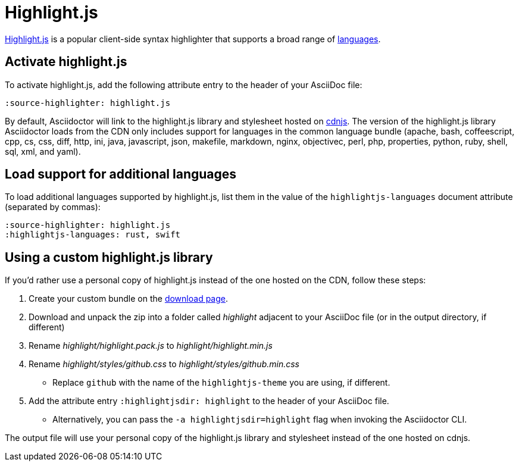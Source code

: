 = Highlight.js
:url-highlightjs: https://highlightjs.org/
:url-highlightjs-lang: https://highlightjs.org/download/
:url-highlightjs-cdn: https://cdnjs.com/libraries/highlight.js

{url-highlightjs}[Highlight.js^] is a popular client-side syntax highlighter that supports a broad range of {url-highlightjs-lang}[languages^].

== Activate highlight.js

To activate highlight.js, add the following attribute entry to the header of your AsciiDoc file:

[source]
----
:source-highlighter: highlight.js
----

By default, Asciidoctor will link to the highlight.js library and stylesheet hosted on {url-highlightjs-cdn}[cdnjs^].
The version of the highlight.js library Asciidoctor loads from the CDN only includes support for languages in the common language bundle (apache, bash, coffeescript, cpp, cs, css, diff, http, ini, java, javascript, json, makefile, markdown, nginx, objectivec, perl, php, properties, python, ruby, shell, sql, xml, and yaml).

== Load support for additional languages

To load additional languages supported by highlight.js, list them in the value of the `highlightjs-languages` document attribute (separated by commas):

[source]
----
:source-highlighter: highlight.js
:highlightjs-languages: rust, swift
----

== Using a custom highlight.js library

If you'd rather use a personal copy of highlight.js instead of the one hosted on the CDN, follow these steps:

. Create your custom bundle on the {url-highlightjs-lang}[download page^].
. Download and unpack the zip into a folder called [.path]_highlight_ adjacent to your AsciiDoc file (or in the output directory, if different)
. Rename [.path]_highlight/highlight.pack.js_ to [.path]_highlight/highlight.min.js_
. Rename [.path]_highlight/styles/github.css_ to [.path]_highlight/styles/github.min.css_
** Replace `github` with the name of the `highlightjs-theme` you are using, if different.
. Add the attribute entry `:highlightjsdir: highlight` to the header of your AsciiDoc file.
** Alternatively, you can pass the `-a highlightjsdir=highlight` flag when invoking the Asciidoctor CLI.

The output file will use your personal copy of the highlight.js library and stylesheet instead of the one hosted on cdnjs.
